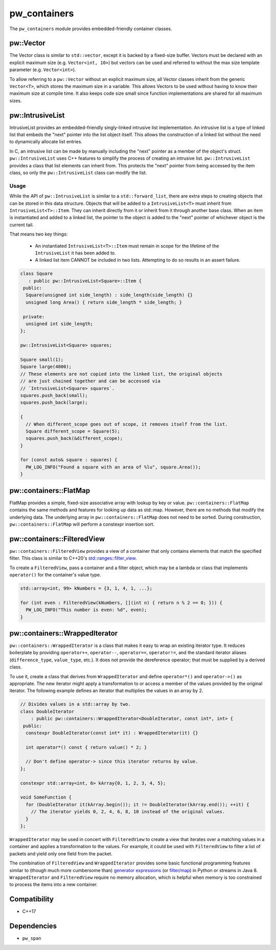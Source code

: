 .. _module-pw_containers:

-------------
pw_containers
-------------
The ``pw_containers`` module provides embedded-friendly container classes.

pw::Vector
==========
The Vector class is similar to ``std::vector``, except it is backed by a
fixed-size buffer. Vectors must be declared with an explicit maximum size
(e.g. ``Vector<int, 10>``) but vectors can be used and referred to without the
max size template parameter (e.g. ``Vector<int>``).

To allow referring to a ``pw::Vector`` without an explicit maximum size, all
Vector classes inherit from the generic ``Vector<T>``, which stores the maximum
size in a variable. This allows Vectors to be used without having to know
their maximum size at compile time. It also keeps code size small since
function implementations are shared for all maximum sizes.

pw::IntrusiveList
=================
IntrusiveList provides an embedded-friendly singly-linked intrusive list
implementation. An intrusive list is a type of linked list that embeds the
"next" pointer into the list object itself. This allows the construction of a
linked list without the need to dynamically allocate list entries.

In C, an intrusive list can be made by manually including the "next" pointer as
a member of the object's struct. ``pw::IntrusiveList`` uses C++ features to
simplify the process of creating an intrusive list. ``pw::IntrusiveList``
provides a class that list elements can inherit from. This protects the "next"
pointer from being accessed by the item class, so only the ``pw::IntrusiveList``
class can modify the list.

Usage
-----
While the API of ``pw::IntrusiveList`` is similar to a ``std::forward_list``,
there are extra steps to creating objects that can be stored in this data
structure. Objects that will be added to a ``IntrusiveList<T>`` must inherit
from ``IntrusiveList<T>::Item``. They can inherit directly from it or inherit
from it through another base class. When an item is instantiated and added to a
linked list, the pointer to the object is added to the "next" pointer of
whichever object is the current tail.

That means two key things:

 - An instantiated ``IntrusiveList<T>::Item`` must remain in scope for the
   lifetime of the ``IntrusiveList`` it has been added to.
 - A linked list item CANNOT be included in two lists. Attempting to do so
   results in an assert failure.

.. code-block:: cpp

  class Square
     : public pw::IntrusiveList<Square>::Item {
   public:
    Square(unsigned int side_length) : side_length(side_length) {}
    unsigned long Area() { return side_length * side_length; }

   private:
    unsigned int side_length;
  };

  pw::IntrusiveList<Square> squares;

  Square small(1);
  Square large(4000);
  // These elements are not copied into the linked list, the original objects
  // are just chained together and can be accessed via
  // `IntrusiveList<Square> squares`.
  squares.push_back(small);
  squares.push_back(large);

  {
    // When different_scope goes out of scope, it removes itself from the list.
    Square different_scope = Square(5);
    squares.push_back(&different_scope);
  }

  for (const auto& square : squares) {
    PW_LOG_INFO("Found a square with an area of %lu", square.Area());
  }

pw::containers::FlatMap
=======================
FlatMap provides a simple, fixed-size associative array with lookup by key or
value. ``pw::containers::FlatMap`` contains the same methods and features for
looking up data as std::map. However, there are no methods that modify the
underlying data.  The underlying array in ``pw::containers::FlatMap`` does not
need to be sorted. During construction, ``pw::containers::FlatMap`` will
perform a constexpr insertion sort.

pw::containers::FilteredView
============================
``pw::containers::FilteredView`` provides a view of a container that only
contains elements that match the specified filter. This class is similar to
C++20's `std::ranges::filter_view
<https://en.cppreference.com/w/cpp/ranges/filter_view>`_.

To create a ``FilteredView``, pass a container and a filter object, which may be
a lambda or class that implements ``operator()`` for the container's value type.

.. code-block:: cpp

  std::array<int, 99> kNumbers = {3, 1, 4, 1, ...};

  for (int even : FilteredView(kNumbers, [](int n) { return n % 2 == 0; })) {
    PW_LOG_INFO("This number is even: %d", even);
  }

pw::containers::WrappedIterator
===============================
``pw::containers::WrappedIterator`` is a class that makes it easy to wrap an
existing iterator type. It reduces boilerplate by providing ``operator++``,
``operator--``, ``operator==``, ``operator!=``, and the standard iterator
aliases (``difference_type``, ``value_type``, etc.). It does not provide the
dereference operator; that must be supplied by a derived class.

To use it, create a class that derives from ``WrappedIterator`` and define
``operator*()`` and ``operator->()`` as appropriate. The new iterator might
apply a transformation to or access a member of the values provided by the
original iterator. The following example defines an iterator that multiplies the
values in an array by 2.

.. code-block:: cpp

  // Divides values in a std::array by two.
  class DoubleIterator
      : public pw::containers::WrappedIterator<DoubleIterator, const int*, int> {
   public:
    constexpr DoubleIterator(const int* it) : WrappedIterator(it) {}

    int operator*() const { return value() * 2; }

    // Don't define operator-> since this iterator returns by value.
  };

  constexpr std::array<int, 6> kArray{0, 1, 2, 3, 4, 5};

  void SomeFunction {
    for (DoubleIterator it(kArray.begin()); it != DoubleIterator(kArray.end()); ++it) {
      // The iterator yields 0, 2, 4, 6, 8, 10 instead of the original values.
    }
  };

``WrappedIterator`` may be used in concert with ``FilteredView`` to create a
view that iterates over a matching values in a container and applies a
transformation to the values. For example, it could be used with
``FilteredView`` to filter a list of packets and yield only one field from the
packet.

The combination of ``FilteredView`` and ``WrappedIterator`` provides some basic
functional programming features similar to (though much more cumbersome than)
`generator expressions <https://www.python.org/dev/peps/pep-0289/>`_ (or `filter
<https://docs.python.org/3/library/functions.html#filter>`_/`map
<https://docs.python.org/3/library/functions.html#map>`_) in Python or streams
in Java 8. ``WrappedIterator`` and ``FilteredView`` require no memory
allocation, which is helpful when memory is too constrained to process the items
into a new container.

Compatibility
=============
* C++17

Dependencies
============
* ``pw_span``
